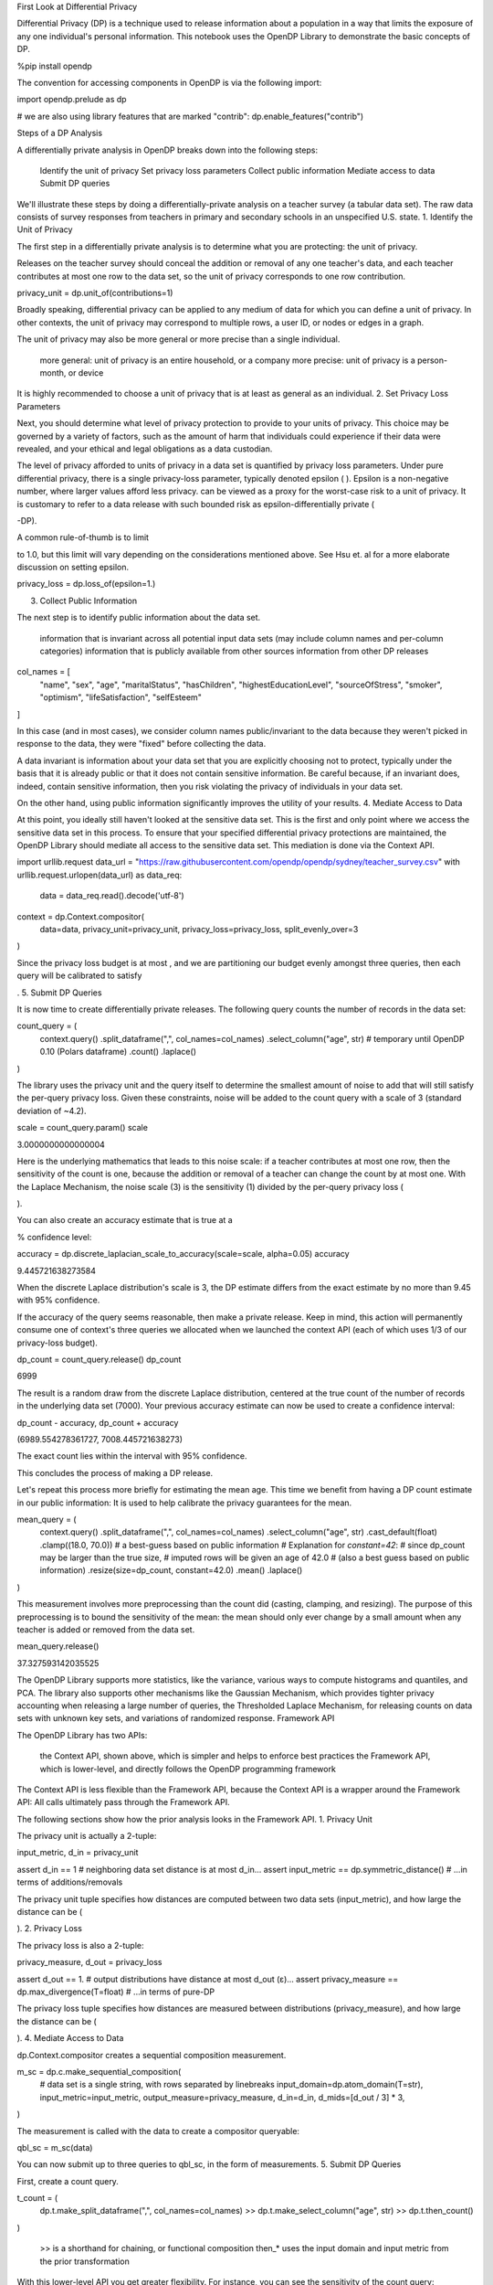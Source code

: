 
First Look at Differential Privacy

Differential Privacy (DP) is a technique used to release information about a population in a way that limits the exposure of any one individual's personal information. This notebook uses the OpenDP Library to demonstrate the basic concepts of DP.

%pip install opendp

The convention for accessing components in OpenDP is via the following import:

import opendp.prelude as dp

# we are also using library features that are marked "contrib":
dp.enable_features("contrib")

Steps of a DP Analysis

A differentially private analysis in OpenDP breaks down into the following steps:

    Identify the unit of privacy
    Set privacy loss parameters
    Collect public information
    Mediate access to data
    Submit DP queries

We'll illustrate these steps by doing a differentially-private analysis on a teacher survey (a tabular data set). The raw data consists of survey responses from teachers in primary and secondary schools in an unspecified U.S. state.
1. Identify the Unit of Privacy

The first step in a differentially private analysis is to determine what you are protecting: the unit of privacy.

Releases on the teacher survey should conceal the addition or removal of any one teacher's data, and each teacher contributes at most one row to the data set, so the unit of privacy corresponds to one row contribution.

privacy_unit = dp.unit_of(contributions=1)

Broadly speaking, differential privacy can be applied to any medium of data for which you can define a unit of privacy. In other contexts, the unit of privacy may correspond to multiple rows, a user ID, or nodes or edges in a graph.

The unit of privacy may also be more general or more precise than a single individual.

    more general: unit of privacy is an entire household, or a company
    more precise: unit of privacy is a person-month, or device

It is highly recommended to choose a unit of privacy that is at least as general as an individual.
2. Set Privacy Loss Parameters

Next, you should determine what level of privacy protection to provide to your units of privacy. This choice may be governed by a variety of factors, such as the amount of harm that individuals could experience if their data were revealed, and your ethical and legal obligations as a data custodian.

The level of privacy afforded to units of privacy in a data set is quantified by privacy loss parameters. Under pure differential privacy, there is a single privacy-loss parameter, typically denoted epsilon (
). Epsilon is a non-negative number, where larger values afford less privacy. can be viewed as a proxy for the worst-case risk to a unit of privacy. It is customary to refer to a data release with such bounded risk as epsilon-differentially private (

-DP).

A common rule-of-thumb is to limit

to 1.0, but this limit will vary depending on the considerations mentioned above. See Hsu et. al for a more elaborate discussion on setting epsilon.

privacy_loss = dp.loss_of(epsilon=1.)

3. Collect Public Information

The next step is to identify public information about the data set.

    information that is invariant across all potential input data sets (may include column names and per-column categories)
    information that is publicly available from other sources
    information from other DP releases

col_names = [
    "name", "sex", "age", "maritalStatus", "hasChildren", "highestEducationLevel", 
    "sourceOfStress", "smoker", "optimism", "lifeSatisfaction", "selfEsteem"
]

In this case (and in most cases), we consider column names public/invariant to the data because they weren't picked in response to the data, they were "fixed" before collecting the data.

A data invariant is information about your data set that you are explicitly choosing not to protect, typically under the basis that it is already public or that it does not contain sensitive information. Be careful because, if an invariant does, indeed, contain sensitive information, then you risk violating the privacy of individuals in your data set.

On the other hand, using public information significantly improves the utility of your results.
4. Mediate Access to Data

At this point, you ideally still haven't looked at the sensitive data set. This is the first and only point where we access the sensitive data set in this process. To ensure that your specified differential privacy protections are maintained, the OpenDP Library should mediate all access to the sensitive data set. This mediation is done via the Context API.

import urllib.request
data_url = "https://raw.githubusercontent.com/opendp/opendp/sydney/teacher_survey.csv"
with urllib.request.urlopen(data_url) as data_req:
    data = data_req.read().decode('utf-8')


context = dp.Context.compositor(
    data=data,
    privacy_unit=privacy_unit,
    privacy_loss=privacy_loss,
    split_evenly_over=3
)

Since the privacy loss budget is at most
, and we are partitioning our budget evenly amongst three queries, then each query will be calibrated to satisfy

.
5. Submit DP Queries

It is now time to create differentially private releases. The following query counts the number of records in the data set:

count_query = (
    context.query()
    .split_dataframe(",", col_names=col_names)
    .select_column("age", str) # temporary until OpenDP 0.10 (Polars dataframe)
    .count()
    .laplace()
)

The library uses the privacy unit and the query itself to determine the smallest amount of noise to add that will still satisfy the per-query privacy loss. Given these constraints, noise will be added to the count query with a scale of 3 (standard deviation of ~4.2).

scale = count_query.param()
scale

3.0000000000000004

Here is the underlying mathematics that leads to this noise scale: if a teacher contributes at most one row, then the sensitivity of the count is one, because the addition or removal of a teacher can change the count by at most one. With the Laplace Mechanism, the noise scale (3) is the sensitivity (1) divided by the per-query privacy loss (

).

You can also create an accuracy estimate that is true at a

% confidence level:

accuracy = dp.discrete_laplacian_scale_to_accuracy(scale=scale, alpha=0.05)
accuracy

9.445721638273584

When the discrete Laplace distribution's scale is 3, the DP estimate differs from the exact estimate by no more than 9.45 with 95% confidence.

If the accuracy of the query seems reasonable, then make a private release. Keep in mind, this action will permanently consume one of context's three queries we allocated when we launched the context API (each of which uses 1/3 of our privacy-loss budget).

dp_count = count_query.release()
dp_count

6999

The result is a random draw from the discrete Laplace distribution, centered at the true count of the number of records in the underlying data set (7000). Your previous accuracy estimate can now be used to create a confidence interval:

dp_count - accuracy, dp_count + accuracy

(6989.554278361727, 7008.445721638273)

The exact count lies within the interval with 95% confidence.

This concludes the process of making a DP release.

Let's repeat this process more briefly for estimating the mean age. This time we benefit from having a DP count estimate in our public information: It is used to help calibrate the privacy guarantees for the mean.

mean_query = (
    context.query()
    .split_dataframe(",", col_names=col_names)
    .select_column("age", str)
    .cast_default(float)
    .clamp((18.0, 70.0))  # a best-guess based on public information
    # Explanation for `constant=42`:
    #    since dp_count may be larger than the true size, 
    #    imputed rows will be given an age of 42.0 
    #    (also a best guess based on public information)
    .resize(size=dp_count, constant=42.0)
    .mean()
    .laplace()
)

This measurement involves more preprocessing than the count did (casting, clamping, and resizing). The purpose of this preprocessing is to bound the sensitivity of the mean: the mean should only ever change by a small amount when any teacher is added or removed from the data set.

mean_query.release()

37.327593142035525

The OpenDP Library supports more statistics, like the variance, various ways to compute histograms and quantiles, and PCA. The library also supports other mechanisms like the Gaussian Mechanism, which provides tighter privacy accounting when releasing a large number of queries, the Thresholded Laplace Mechanism, for releasing counts on data sets with unknown key sets, and variations of randomized response.
Framework API

The OpenDP Library has two APIs:

    the Context API, shown above, which is simpler and helps to enforce best practices
    the Framework API, which is lower-level, and directly follows the OpenDP programming framework

The Context API is less flexible than the Framework API, because the Context API is a wrapper around the Framework API: All calls ultimately pass through the Framework API.

The following sections show how the prior analysis looks in the Framework API.
1. Privacy Unit

The privacy unit is actually a 2-tuple:

input_metric, d_in = privacy_unit

assert d_in == 1 # neighboring data set distance is at most d_in...
assert input_metric == dp.symmetric_distance() # ...in terms of additions/removals

The privacy unit tuple specifies how distances are computed between two data sets (input_metric), and how large the distance can be (

).
2. Privacy Loss

The privacy loss is also a 2-tuple:

privacy_measure, d_out = privacy_loss

assert d_out == 1. # output distributions have distance at most d_out (ε)...
assert privacy_measure == dp.max_divergence(T=float) # ...in terms of pure-DP

The privacy loss tuple specifies how distances are measured between distributions (privacy_measure), and how large the distance can be (

).
4. Mediate Access to Data

dp.Context.compositor creates a sequential composition measurement.

m_sc = dp.c.make_sequential_composition(
    # data set is a single string, with rows separated by linebreaks
    input_domain=dp.atom_domain(T=str),
    input_metric=input_metric,
    output_measure=privacy_measure,
    d_in=d_in,
    d_mids=[d_out / 3] * 3,
)

The measurement is called with the data to create a compositor queryable:

qbl_sc = m_sc(data)

You can now submit up to three queries to qbl_sc, in the form of measurements.
5. Submit DP Queries

First, create a count query.

t_count = (
    dp.t.make_split_dataframe(",", col_names=col_names)
    >> dp.t.make_select_column("age", str)
    >> dp.t.then_count()
)

    >> is a shorthand for chaining, or functional composition
    then_* uses the input domain and input metric from the prior transformation

With this lower-level API you get greater flexibility. For instance, you can see the sensitivity of the count query:

count_sensitivity = t_count.map(d_in)
count_sensitivity

1

A binary search is used to find the smallest noise scale that results in a measurement that satisfies

.

m_count = dp.binary_search_chain(
    lambda scale: t_count >> dp.m.then_laplace(scale), d_in, d_out / 3
)
dp_count = qbl_sc(m_count)

Similarly, construct a mean measurement and release it:

t_mean = (
    dp.t.make_split_dataframe(",", col_names=col_names) >>
    dp.t.make_select_column("age", str) >>
    dp.t.then_cast_default(float) >>
    dp.t.then_clamp((18.0, 70.0)) >>  # a best-guess based on public information
    dp.t.then_resize(size=dp_count, constant=42.0) >>
    dp.t.then_mean()
)

m_mean = dp.binary_search_chain(
    lambda scale: t_mean >> dp.m.then_laplace(scale), d_in, d_out / 3
)

qbl_sc(m_mean)

37.347899010945284

